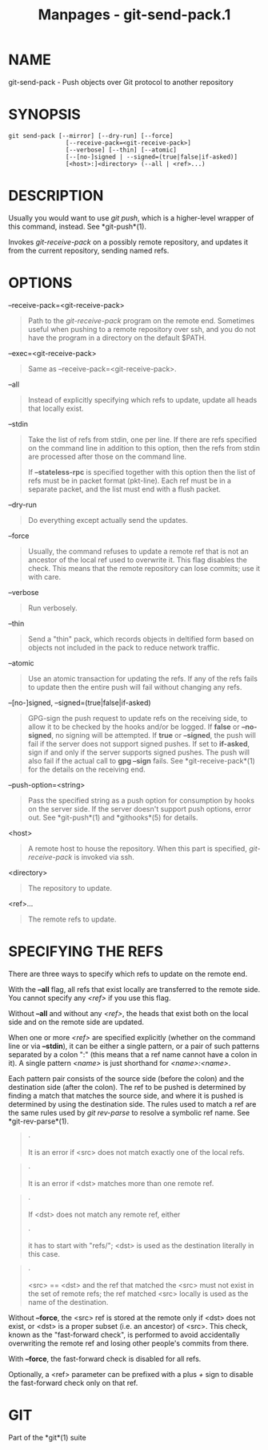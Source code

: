 #+TITLE: Manpages - git-send-pack.1
* NAME
git-send-pack - Push objects over Git protocol to another repository

* SYNOPSIS
#+begin_example
git send-pack [--mirror] [--dry-run] [--force]
                [--receive-pack=<git-receive-pack>]
                [--verbose] [--thin] [--atomic]
                [--[no-]signed | --signed=(true|false|if-asked)]
                [<host>:]<directory> (--all | <ref>...)
#+end_example

* DESCRIPTION
Usually you would want to use /git push/, which is a higher-level
wrapper of this command, instead. See *git-push*(1).

Invokes /git-receive-pack/ on a possibly remote repository, and updates
it from the current repository, sending named refs.

* OPTIONS
--receive-pack=<git-receive-pack>

#+begin_quote
Path to the /git-receive-pack/ program on the remote end. Sometimes
useful when pushing to a remote repository over ssh, and you do not have
the program in a directory on the default $PATH.

#+end_quote

--exec=<git-receive-pack>

#+begin_quote
Same as --receive-pack=<git-receive-pack>.

#+end_quote

--all

#+begin_quote
Instead of explicitly specifying which refs to update, update all heads
that locally exist.

#+end_quote

--stdin

#+begin_quote
Take the list of refs from stdin, one per line. If there are refs
specified on the command line in addition to this option, then the refs
from stdin are processed after those on the command line.

If *--stateless-rpc* is specified together with this option then the
list of refs must be in packet format (pkt-line). Each ref must be in a
separate packet, and the list must end with a flush packet.

#+end_quote

--dry-run

#+begin_quote
Do everything except actually send the updates.

#+end_quote

--force

#+begin_quote
Usually, the command refuses to update a remote ref that is not an
ancestor of the local ref used to overwrite it. This flag disables the
check. This means that the remote repository can lose commits; use it
with care.

#+end_quote

--verbose

#+begin_quote
Run verbosely.

#+end_quote

--thin

#+begin_quote
Send a "thin" pack, which records objects in deltified form based on
objects not included in the pack to reduce network traffic.

#+end_quote

--atomic

#+begin_quote
Use an atomic transaction for updating the refs. If any of the refs
fails to update then the entire push will fail without changing any
refs.

#+end_quote

--[no-]signed, --signed=(true|false|if-asked)

#+begin_quote
GPG-sign the push request to update refs on the receiving side, to allow
it to be checked by the hooks and/or be logged. If *false* or
*--no-signed*, no signing will be attempted. If *true* or *--signed*,
the push will fail if the server does not support signed pushes. If set
to *if-asked*, sign if and only if the server supports signed pushes.
The push will also fail if the actual call to *gpg --sign* fails. See
*git-receive-pack*(1) for the details on the receiving end.

#+end_quote

--push-option=<string>

#+begin_quote
Pass the specified string as a push option for consumption by hooks on
the server side. If the server doesn't support push options, error out.
See *git-push*(1) and *githooks*(5) for details.

#+end_quote

<host>

#+begin_quote
A remote host to house the repository. When this part is specified,
/git-receive-pack/ is invoked via ssh.

#+end_quote

<directory>

#+begin_quote
The repository to update.

#+end_quote

<ref>...

#+begin_quote
The remote refs to update.

#+end_quote

* SPECIFYING THE REFS
There are three ways to specify which refs to update on the remote end.

With the *--all* flag, all refs that exist locally are transferred to
the remote side. You cannot specify any /<ref>/ if you use this flag.

Without *--all* and without any /<ref>/, the heads that exist both on
the local side and on the remote side are updated.

When one or more /<ref>/ are specified explicitly (whether on the
command line or via *--stdin*), it can be either a single pattern, or a
pair of such patterns separated by a colon ":" (this means that a ref
name cannot have a colon in it). A single pattern /<name>/ is just
shorthand for /<name>:<name>/.

Each pattern pair consists of the source side (before the colon) and the
destination side (after the colon). The ref to be pushed is determined
by finding a match that matches the source side, and where it is pushed
is determined by using the destination side. The rules used to match a
ref are the same rules used by /git rev-parse/ to resolve a symbolic ref
name. See *git-rev-parse*(1).

#+begin_quote
·

It is an error if <src> does not match exactly one of the local refs.

#+end_quote

#+begin_quote
·

It is an error if <dst> matches more than one remote ref.

#+end_quote

#+begin_quote
·

If <dst> does not match any remote ref, either

#+begin_quote
·

it has to start with "refs/"; <dst> is used as the destination literally
in this case.

#+end_quote

#+begin_quote
·

<src> == <dst> and the ref that matched the <src> must not exist in the
set of remote refs; the ref matched <src> locally is used as the name of
the destination.

#+end_quote

#+end_quote

Without *--force*, the <src> ref is stored at the remote only if <dst>
does not exist, or <dst> is a proper subset (i.e. an ancestor) of <src>.
This check, known as the "fast-forward check", is performed to avoid
accidentally overwriting the remote ref and losing other people's
commits from there.

With *--force*, the fast-forward check is disabled for all refs.

Optionally, a <ref> parameter can be prefixed with a plus /+/ sign to
disable the fast-forward check only on that ref.

* GIT
Part of the *git*(1) suite
